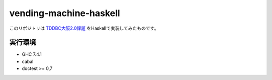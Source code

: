 ==============================
vending-machine-haskell
==============================

このリポジトリは `TDDBC大阪2.0課題`_ をHaskellで実装してみたものです。

.. _TDDBC大阪2.0課題: http://devtesting.jp/tddbc/?TDDBC%E5%A4%A7%E9%98%AA2.0%2F%E8%AA%B2%E9%A1%8C

実行環境
------------------

* GHC 7.4.1
* cabal
* doctest >= 0,7
